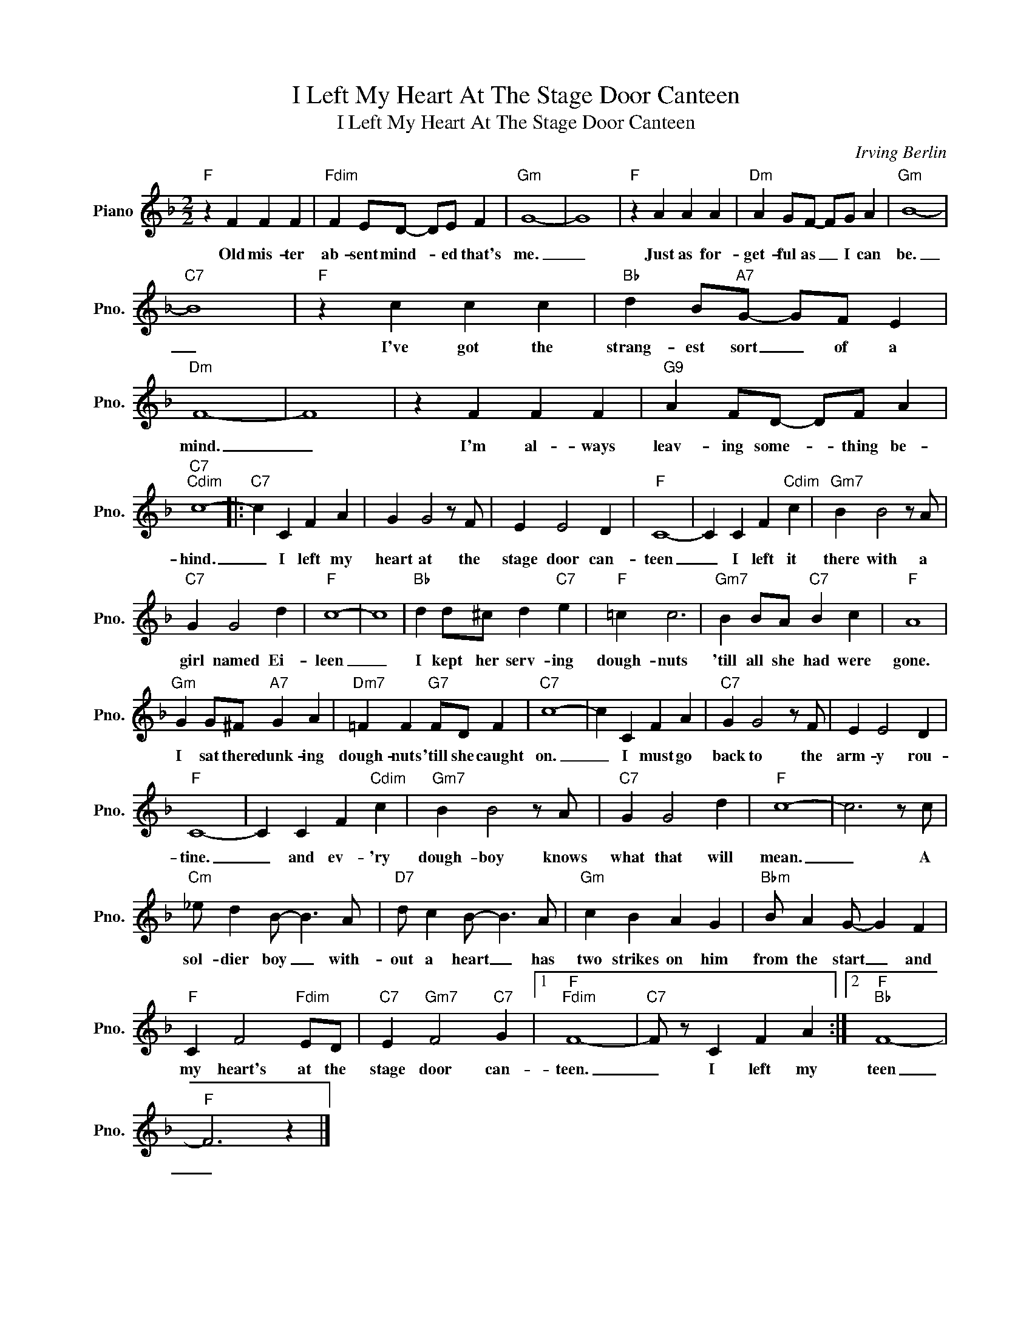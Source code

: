 X:1
T:I Left My Heart At The Stage Door Canteen
T:I Left My Heart At The Stage Door Canteen
C:Irving Berlin
Z:All Rights Reserved
L:1/4
M:2/2
K:F
V:1 treble nm="Piano" snm="Pno."
%%MIDI program 0
V:1
"F" z F F F |"Fdim" F E/D/- D/E/ F |"Gm" G4- | G4 |"F" z A A A |"Dm" A G/F/- F/G/ A |"Gm" B4- | %7
w: Old mis- ter|ab- sent mind- * ed that's|me.|_|Just as for-|get- ful as _ I can|be.|
"C7" B4 |"F" z c c c |"Bb" d B/"A7"G/- G/F/ E |"Dm" F4- | F4 | z F F F |"G9" A F/D/- D/F/ A | %14
w: _|I've got the|strang- est sort _ of a|mind.|_|I'm al- ways|leav- ing some- * thing be-|
"C7""Cdim" c4- |:"C7" c C F A | G G2 z/ F/ | E E2 D |"F" C4- | C C F"Cdim" c |"Gm7" B B2 z/ A/ | %21
w: hind.|_ I left my|heart at the|stage door can-|teen|_ I left it|there with a|
"C7" G G2 d |"F" c4- | c4 |"Bb" d d/^c/ d"C7" e |"F" =c c3 |"Gm7" B B/A/"C7" B c |"F" A4 | %28
w: girl named Ei-|leen|_|I kept her serv- ing|dough- nuts|'till all she had were|gone.|
"Gm" G G/^F/"A7" G A |"Dm7" =F F"G7" F/D/ F |"C7" c4- | c C F A |"C7" G G2 z/ F/ | E E2 D | %34
w: I sat there dunk- ing|dough- nuts 'till she caught|on.|_ I must go|back to the|arm- y rou-|
"F" C4- | C C F"Cdim" c |"Gm7" B B2 z/ A/ |"C7" G G2 d |"F" c4- | c3 z/ c/ | %40
w: tine.|_ and ev- 'ry|dough- boy knows|what that will|mean.|_ A|
"Cm" _e/ d B/- B3/2 A/ |"D7" d/ c B/- B3/2 A/ |"Gm" c B A G |"Bbm" B/ A G/- G F | %44
w: sol- dier boy _ with-|out a heart _ has|two strikes on him|from the start _ and|
"F" C F2"Fdim" E/D/ |"C7" E"Gm7" F2"C7" G |1"F""Fdim" F4- |"C7" F/ z/ C F A :|2"F""Bb" F4- | %49
w: my heart's at the|stage door can-|teen.|_ I left my|teen|
"F" F3 z |] %50
w: _|

